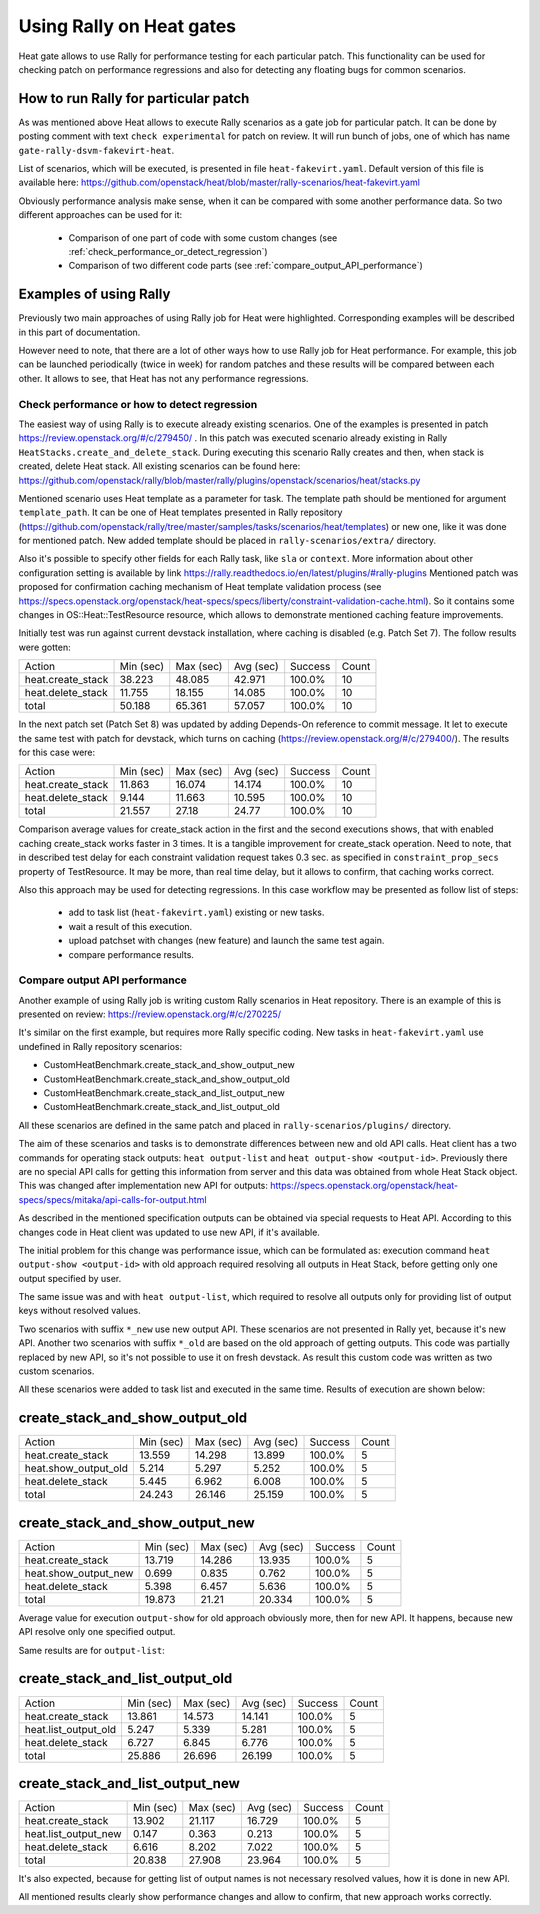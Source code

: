 ..
      Licensed under the Apache License, Version 2.0 (the "License"); you may
      not use this file except in compliance with the License. You may obtain
      a copy of the License at

          http://www.apache.org/licenses/LICENSE-2.0

      Unless required by applicable law or agreed to in writing, software
      distributed under the License is distributed on an "AS IS" BASIS, WITHOUT
      WARRANTIES OR CONDITIONS OF ANY KIND, either express or implied. See the
      License for the specific language governing permissions and limitations
      under the License.

.. _rally_gates:

=========================
Using Rally on Heat gates
=========================
Heat gate allows to use Rally for performance testing for each particular
patch. This functionality can be used for checking patch on performance
regressions and also for detecting any floating bugs for common scenarios.

How to run Rally for particular patch
-------------------------------------
As was mentioned above Heat allows to execute Rally scenarios as a gate job
for particular patch. It can be done by posting comment with text
``check experimental`` for patch on review. It will run bunch of jobs, one of
which has name ``gate-rally-dsvm-fakevirt-heat``.

List of scenarios, which will be executed, is presented in file
``heat-fakevirt.yaml``. Default version of this file is available here:
https://github.com/openstack/heat/blob/master/rally-scenarios/heat-fakevirt.yaml

Obviously performance analysis make sense, when it can be compared with some
another performance data. So two different approaches can be used for it:

 - Comparison of one part of code with some custom changes
   (see :ref:`check_performance_or_detect_regression`)
 - Comparison of two different code parts
   (see :ref:`compare_output_API_performance`)

Examples of using Rally
-----------------------

Previously two main approaches of using Rally job for Heat were highlighted.
Corresponding examples will be described in this part of documentation.

However need to note, that there are a lot of other ways how to use Rally job
for Heat performance. For example, this job can be launched periodically
(twice in week) for random patches and these results will be compared between
each other. It allows to see, that Heat has not any performance regressions.

.. _check_performance_or_detect_regression:

Check performance or how to detect regression
+++++++++++++++++++++++++++++++++++++++++++++

The easiest way of using Rally is to execute already existing scenarios.
One of the examples is presented in patch
https://review.openstack.org/#/c/279450/ . In this patch was executed scenario
already existing in Rally ``HeatStacks.create_and_delete_stack``.
During executing this scenario Rally creates and then, when stack is created,
delete Heat stack. All existing scenarios can be found here:
https://github.com/openstack/rally/blob/master/rally/plugins/openstack/scenarios/heat/stacks.py

Mentioned scenario uses Heat template as a parameter for task. The template
path should be mentioned for argument ``template_path``. It can be one of Heat
templates presented in Rally repository
(https://github.com/openstack/rally/tree/master/samples/tasks/scenarios/heat/templates)
or new one, like it was done for mentioned patch. New added template should be
placed in ``rally-scenarios/extra/`` directory.

Also it's possible to specify other fields for each Rally task, like ``sla``
or ``context``. More information about other configuration setting is
available by link https://rally.readthedocs.io/en/latest/plugins/#rally-plugins
Mentioned patch was proposed for confirmation caching mechanism of Heat
template validation process
(see https://specs.openstack.org/openstack/heat-specs/specs/liberty/constraint-validation-cache.html).
So it contains some changes in OS::Heat::TestResource resource, which allows
to demonstrate mentioned caching feature improvements.

Initially test was run against current devstack installation, where caching
is disabled (e.g. Patch Set 7). The follow results were gotten:

+------------------+----------+----------+----------+--------+------+
|Action            | Min (sec)| Max (sec)| Avg (sec)| Success| Count|
+------------------+----------+----------+----------+--------+------+
|heat.create_stack | 38.223   | 48.085   | 42.971   | 100.0% | 10   |
+------------------+----------+----------+----------+--------+------+
|heat.delete_stack | 11.755   | 18.155   | 14.085   | 100.0% | 10   |
+------------------+----------+----------+----------+--------+------+
|total             | 50.188   | 65.361   | 57.057   | 100.0% | 10   |
+------------------+----------+----------+----------+--------+------+

In the next patch set (Patch Set 8) was updated by adding Depends-On reference
to commit message. It let to execute the same test with patch for devstack,
which turns on caching (https://review.openstack.org/#/c/279400/).
The results for this case were:

+------------------+----------+----------+----------+--------+------+
|Action            | Min (sec)| Max (sec)| Avg (sec)| Success| Count|
+------------------+----------+----------+----------+--------+------+
|heat.create_stack | 11.863   | 16.074   | 14.174   | 100.0% | 10   |
+------------------+----------+----------+----------+--------+------+
|heat.delete_stack | 9.144    | 11.663   | 10.595   | 100.0% | 10   |
+------------------+----------+----------+----------+--------+------+
|total             | 21.557   | 27.18    | 24.77    | 100.0% | 10   |
+------------------+----------+----------+----------+--------+------+

Comparison average values for create_stack action in the first and the second
executions shows, that with enabled caching create_stack works faster in 3
times. It is a tangible improvement for create_stack operation.
Need to note, that in described test delay for each constraint validation
request takes 0.3 sec. as specified in ``constraint_prop_secs`` property of
TestResource. It may be more, than real time delay, but it allows to confirm,
that caching works correct.

Also this approach may be used for detecting regressions. In this case workflow
may be presented as follow list of steps:

 - add to task list (``heat-fakevirt.yaml``) existing or new tasks.
 - wait a result of this execution.
 - upload patchset with changes (new feature) and launch the same test again.
 - compare performance results.

.. _compare_output_API_performance:

Compare output API performance
++++++++++++++++++++++++++++++

Another example of using Rally job is writing custom Rally scenarios in Heat
repository. There is an example of this is presented on review:
https://review.openstack.org/#/c/270225/

It's similar on the first example, but requires more Rally specific coding.
New tasks in ``heat-fakevirt.yaml`` use undefined in Rally repository
scenarios:

- CustomHeatBenchmark.create_stack_and_show_output_new
- CustomHeatBenchmark.create_stack_and_show_output_old
- CustomHeatBenchmark.create_stack_and_list_output_new
- CustomHeatBenchmark.create_stack_and_list_output_old

All these scenarios are defined in the same patch and placed in
``rally-scenarios/plugins/`` directory.

The aim of these scenarios and tasks is to demonstrate differences between
new and old API calls. Heat client has a two commands for operating stack
outputs:  ``heat output-list`` and ``heat output-show <output-id>``.
Previously there are no special API calls for getting this information from
server and this data was obtained from whole Heat Stack object.
This was changed after implementation new API for outputs:
https://specs.openstack.org/openstack/heat-specs/specs/mitaka/api-calls-for-output.html

As described in the mentioned specification outputs can be obtained via special
requests to Heat API. According to this changes code in Heat client was updated
to use new API, if it's available.

The initial problem for this change was performance issue, which can be
formulated as: execution command ``heat output-show <output-id>`` with old
approach required resolving all outputs in Heat Stack, before getting only
one output specified by user.

The same issue was and with ``heat output-list``, which required to resolve all
outputs only for providing list of output keys without resolved values.

Two scenarios with suffix ``*_new`` use new output API. These scenarios
are not presented in Rally yet, because it's new API.
Another two scenarios with suffix ``*_old`` are based on the old approach of
getting outputs. This code was partially replaced by new API, so it's not
possible to use it on fresh devstack. As result this custom code was written
as two custom scenarios.

All these scenarios were added to task list and executed in the same time.
Results of execution are shown below:

create_stack_and_show_output_old
--------------------------------

+---------------------+----------+----------+----------+--------+------+
|Action               | Min (sec)| Max (sec)| Avg (sec)| Success| Count|
+---------------------+----------+----------+----------+--------+------+
|heat.create_stack    | 13.559   | 14.298   | 13.899   | 100.0% | 5    |
+---------------------+----------+----------+----------+--------+------+
|heat.show_output_old | 5.214    | 5.297    | 5.252    | 100.0% | 5    |
+---------------------+----------+----------+----------+--------+------+
|heat.delete_stack    | 5.445    | 6.962    | 6.008    | 100.0% | 5    |
+---------------------+----------+----------+----------+--------+------+
|total                | 24.243   | 26.146   | 25.159   | 100.0% | 5    |
+---------------------+----------+----------+----------+--------+------+

create_stack_and_show_output_new
--------------------------------

+---------------------+----------+----------+----------+--------+------+
|Action               | Min (sec)| Max (sec)| Avg (sec)| Success| Count|
+---------------------+----------+----------+----------+--------+------+
|heat.create_stack    | 13.719   | 14.286   | 13.935   | 100.0% | 5    |
+---------------------+----------+----------+----------+--------+------+
|heat.show_output_new | 0.699    | 0.835    | 0.762    | 100.0% | 5    |
+---------------------+----------+----------+----------+--------+------+
|heat.delete_stack    | 5.398    | 6.457    | 5.636    | 100.0% | 5    |
+---------------------+----------+----------+----------+--------+------+
|total                | 19.873   | 21.21    | 20.334   | 100.0% | 5    |
+---------------------+----------+----------+----------+--------+------+

Average value for execution ``output-show`` for old approach obviously more,
then for new API. It happens, because new API resolve only one specified
output.

Same results are for ``output-list``:

create_stack_and_list_output_old
--------------------------------

+---------------------+----------+----------+----------+--------+------+
|Action               | Min (sec)| Max (sec)| Avg (sec)| Success| Count|
+---------------------+----------+----------+----------+--------+------+
|heat.create_stack    | 13.861   | 14.573   | 14.141   | 100.0% | 5    |
+---------------------+----------+----------+----------+--------+------+
|heat.list_output_old | 5.247    | 5.339    | 5.281    | 100.0% | 5    |
+---------------------+----------+----------+----------+--------+------+
|heat.delete_stack    | 6.727    | 6.845    | 6.776    | 100.0% | 5    |
+---------------------+----------+----------+----------+--------+------+
|total                | 25.886   | 26.696   | 26.199   | 100.0% | 5    |
+---------------------+----------+----------+----------+--------+------+

create_stack_and_list_output_new
--------------------------------

+---------------------+----------+----------+----------+--------+------+
|Action               | Min (sec)| Max (sec)| Avg (sec)| Success| Count|
+---------------------+----------+----------+----------+--------+------+
|heat.create_stack    | 13.902   | 21.117   | 16.729   | 100.0% | 5    |
+---------------------+----------+----------+----------+--------+------+
|heat.list_output_new | 0.147    | 0.363    | 0.213    | 100.0% | 5    |
+---------------------+----------+----------+----------+--------+------+
|heat.delete_stack    | 6.616    | 8.202    | 7.022    | 100.0% | 5    |
+---------------------+----------+----------+----------+--------+------+
|total                | 20.838   | 27.908   | 23.964   | 100.0% | 5    |
+---------------------+----------+----------+----------+--------+------+

It's also expected, because for getting list of output names is not necessary
resolved values, how it is done in new API.

All mentioned results clearly show performance changes and allow to confirm,
that new approach works correctly.
